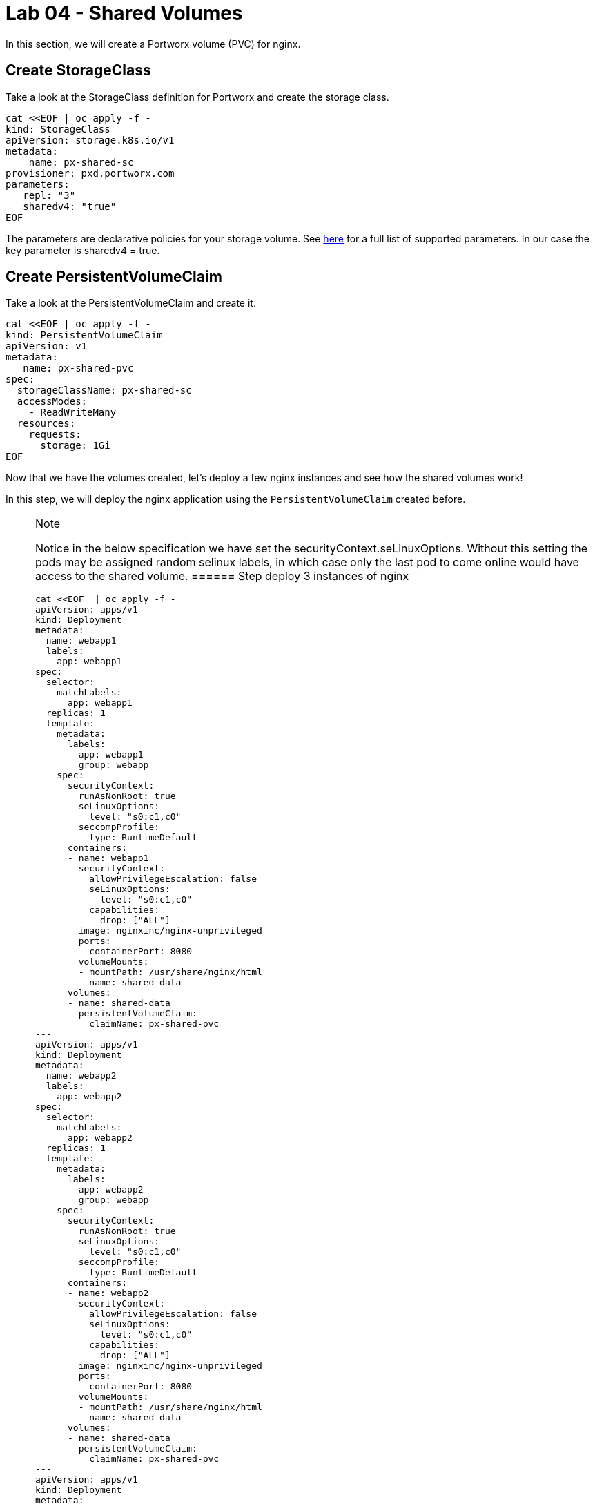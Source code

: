 = Lab 04 - Shared Volumes

In this section, we will create a Portworx volume (PVC) for nginx.

== Create StorageClass

Take a look at the StorageClass definition for Portworx and create the
storage class.

[source,shell]
----
cat <<EOF | oc apply -f -
kind: StorageClass
apiVersion: storage.k8s.io/v1
metadata:
    name: px-shared-sc
provisioner: pxd.portworx.com
parameters:
   repl: "3"
   sharedv4: "true"
EOF
----

The parameters are declarative policies for your storage volume. See
https://docs.portworx.com/manage/volumes.html[here] for a full list of
supported parameters. In our case the key parameter is sharedv4 = true.

== Create PersistentVolumeClaim

Take a look at the PersistentVolumeClaim and create it.

[source,shell]
----
cat <<EOF | oc apply -f -
kind: PersistentVolumeClaim
apiVersion: v1
metadata:
   name: px-shared-pvc
spec:
  storageClassName: px-shared-sc
  accessModes:
    - ReadWriteMany
  resources:
    requests:
      storage: 1Gi
EOF
----

Now that we have the volumes created, let's deploy a few nginx instances
and see how the shared volumes work!

In this step, we will deploy the nginx application using the
`PersistentVolumeClaim` created before.

[NOTE]
.Note
====
Notice in the below specification we have set the
securityContext.seLinuxOptions. Without this setting the pods may be
assigned random selinux labels, in which case only the last pod to come
online would have access to the shared volume.
====== Step deploy 3 instances of nginx

[source,shell]
----
cat <<EOF  | oc apply -f -
apiVersion: apps/v1
kind: Deployment
metadata:
  name: webapp1
  labels:
    app: webapp1
spec:
  selector:
    matchLabels:
      app: webapp1
  replicas: 1
  template:
    metadata:
      labels:
        app: webapp1
        group: webapp
    spec:
      securityContext:
        runAsNonRoot: true
        seLinuxOptions: 
          level: "s0:c1,c0"
        seccompProfile: 
          type: RuntimeDefault
      containers:
      - name: webapp1
        securityContext:
          allowPrivilegeEscalation: false
          seLinuxOptions: 
            level: "s0:c1,c0"
          capabilities:
            drop: ["ALL"]
        image: nginxinc/nginx-unprivileged
        ports:
        - containerPort: 8080
        volumeMounts:
        - mountPath: /usr/share/nginx/html
          name: shared-data
      volumes:
      - name: shared-data
        persistentVolumeClaim:
          claimName: px-shared-pvc
---
apiVersion: apps/v1
kind: Deployment
metadata:
  name: webapp2
  labels:
    app: webapp2
spec:
  selector:
    matchLabels:
      app: webapp2
  replicas: 1
  template:
    metadata:
      labels:
        app: webapp2
        group: webapp
    spec:
      securityContext:
        runAsNonRoot: true
        seLinuxOptions: 
          level: "s0:c1,c0"
        seccompProfile: 
          type: RuntimeDefault
      containers:
      - name: webapp2
        securityContext:
          allowPrivilegeEscalation: false
          seLinuxOptions: 
            level: "s0:c1,c0"
          capabilities:
            drop: ["ALL"]
        image: nginxinc/nginx-unprivileged
        ports:
        - containerPort: 8080
        volumeMounts:
        - mountPath: /usr/share/nginx/html
          name: shared-data
      volumes:
      - name: shared-data
        persistentVolumeClaim:
          claimName: px-shared-pvc
---
apiVersion: apps/v1
kind: Deployment
metadata:
  name: webapp3
  labels:
    app: webapp3
spec:
  selector:
    matchLabels:
      app: webapp3
  replicas: 1
  template:
    metadata:
      labels:
        app: webapp3
        group: webapp
    spec:
      securityContext:
        runAsNonRoot: true
        seLinuxOptions: 
          level: "s0:c1,c0"
        seccompProfile: 
          type: RuntimeDefault
      containers:
      - name: webapp3
        securityContext:
        securityContext:
          allowPrivilegeEscalation: false
          seLinuxOptions: 
            level: "s0:c1,c0"
          capabilities:
            drop: ["ALL"]
        image: nginxinc/nginx-unprivileged
        ports:
        - containerPort: 8080
        volumeMounts:
        - mountPath: /usr/share/nginx/html
          name: shared-data
      volumes:
      - name: shared-data
        persistentVolumeClaim:
          claimName: px-shared-pvc
---
apiVersion: v1
kind: Service
metadata:
  name: webapp1-svc
  labels:
    app: webapp1
spec:
  ports:
  - port: 80
    targetPort: 8080
  selector:
    app: webapp1
---
apiVersion: v1
kind: Service
metadata:
  name: webapp2-svc
  labels:
    app: webapp2
spec:
  ports:
  - port: 80
    targetPort: 8080
  selector:
    app: webapp2
---
apiVersion: v1
kind: Service
metadata:
  name: webapp3-svc
  labels:
    app: webapp3
spec:
  ports:
  - port: 80
    targetPort: 8080
  selector:
    app: webapp3
EOF
----

Observe the `volumeMounts` and `volumes` sections where we mount the
PVC.

== Verify nginx pods are ready

Run the below command and wait till all three nginx pods are in ready
state.

[source,shell]
----
watch oc get pods -l group=webapp -o wide
----

When all three pods are in the `Running` state then then hit `ctrl-c` to
clear the screen.. Be patient. If it's staying in Pending state for a
while it's because it has to fetch the docker image on each node.

In this step, we will use `pxctl`` to inspect the volume

== Inspect the Portworx volume

Portworx ships with a
https://docs.portworx.com/control/status.html[pxctl] command line that
can be used to manage Portworx.

Below we will use `pxctl` to inspect the underlying volume for our PVC.

[source,shell]
----
VOL=$(oc get pvc | grep px-shared-pvc | awk '{print $3}')
pxctl volume inspect ${VOL}
----

* `Status`: Indicates that the volume is attached and shows the node on which it is attached. For shared volumes, this is the transaction coordinator node that all other nodes use to write data.
* `HA`: Displays the number of configured replicas for this volume (shared volumes can also be replicated; you can test this by modifying the storage class in step 2).
* `Shared`: Shows if the volume is shared.
* `IO Priority`: Displays the relative priority of the volume's IO (high, medium, or low).
* `Volume consumers`: Shows which pods are accessing the volume.


With our shared volumes successfully created and mounted across all three NGINX containers, we can now write data into the `html` folder of NGINX and verify that all three containers can read the data.


In this step, we will check the state of our nginx servers.

== Confirm our nginx servers are up

Run the following command:

[source,shell]
----
oc run test-webapp1 --image nginx --restart=Never --rm -ti -- curl webapp1-svc
----

You should see the following:

[source,html]
----
<html>
<head><title>403 Forbidden</title></head>
<body bgcolor="white">
<center><h1>403 Forbidden</h1></center>
<hr><center>nginx/xxx</center>
</body>
</html>
----

== Create index.html nginx html folder on webapp1

Copy index.html into webapp1's pod:

[source,shell]
----
cat <<"EOF" > /tmp/index.html
 /$$$$$$$                       /$$                                                
| $$__  $$                     | $$                                                
| $$  \ $$ /$$$$$$   /$$$$$$  /$$$$$$   /$$  /$$  /$$  /$$$$$$   /$$$$$$  /$$   /$$
| $$$$$$$//$$__  $$ /$$__  $$|_  $$_/  | $$ | $$ | $$ /$$__  $$ /$$__  $$|  $$ /$$/
| $$____/| $$  \ $$| $$  \__/  | $$    | $$ | $$ | $$| $$  \ $$| $$  \__/ \  $$$$/ 
| $$     | $$  | $$| $$        | $$ /$$| $$ | $$ | $$| $$  | $$| $$        >$$  $$ 
| $$     |  $$$$$$/| $$        |  $$$$/|  $$$$$/$$$$/|  $$$$$$/| $$       /$$/\  $$
|__/      \______/ |__/         \___/   \_____/\___/  \______/ |__/      |__/  \__/
EOF
----

[source,shell]
----
POD=$(oc get pods -l app=webapp1 | grep Running | awk '{print $1}')
oc cp /tmp/index.html $POD:/usr/share/nginx/html/index.html
----

Now, let's access all three URLs and verify that the "Hello World" message appears on each. This happens because all three containers are attached to the same volume, so any updates made to one are reflected across all.

[source,shell]
----
oc run test-webapp1 --image nginx --restart=Never --rm -ti -- curl webapp1-svc
----

[source,shell]
----
oc run test-webapp2 --image nginx --restart=Never --rm -ti -- curl webapp2-svc
----

[source,shell]
----
oc run test-webapp3 --image nginx --restart=Never --rm -ti -- curl webapp3-svc
----
